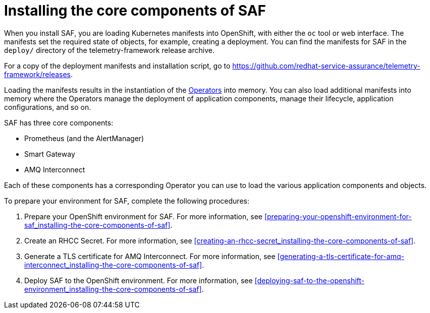 // Module included in the following assemblies:
//
// <List assemblies here, each on a new line>

// This module can be included from assemblies using the following include statement:
// include::<path>/proc_installing-the-core-components-of-saf.adoc[leveloffset=+1]

// The file name and the ID are based on the module title. For example:
// * file name: proc_doing-procedure-a.adoc
// * ID: [id='proc_doing-procedure-a_{context}']
// * Title: = Doing procedure A
//
// The ID is used as an anchor for linking to the module. Avoid changing
// it after the module has been published to ensure existing links are not
// broken.
//
// The `context` attribute enables module reuse. Every module's ID includes
// {context}, which ensures that the module has a unique ID even if it is
// reused multiple times in a guide.
//
// Start the title with a verb, such as Creating or Create. See also
// _Wording of headings_ in _The IBM Style Guide_.
[id='installing-the-core-components-of-saf_{context}']
= Installing the core components of SAF

When you install SAF, you are loading Kubernetes manifests into OpenShift, with either the `oc` tool or web interface. The manifests set the required state of objects, for example, creating a deployment. You can find the manifests for SAF in the `deploy/` directory of the telemetry-framework release archive.

For a copy of the deployment manifests and installation script, go to
link:https://github.com/redhat-service-assurance/telemetry-framework/releases[https://github.com/redhat-service-assurance/telemetry-framework/releases].

Loading the manifests results in the instantiation of the link:https://coreos.com/blog/introducing-operators.html[Operators] into memory. You can also load additional manifests into memory where the Operators manage the deployment of application components, manage their lifecycle, application configurations, and so on.

SAF has three core components:

* Prometheus (and the AlertManager)
* Smart Gateway
* AMQ Interconnect

Each of these components has a corresponding Operator you can use to load the various application components and objects.

To prepare your environment for SAF, complete the following procedures:

. Prepare your OpenShift environment for SAF. For more information, see <<preparing-your-openshift-environment-for-saf_installing-the-core-components-of-saf>>.

. Create an RHCC Secret. For more information, see <<creating-an-rhcc-secret_installing-the-core-components-of-saf>>.

. Generate a TLS certificate for AMQ Interconnect. For more information, see <<generating-a-tls-certificate-for-amq-interconnect_installing-the-core-components-of-saf>>.

. Deploy SAF to the OpenShift environment. For more information, see <<deploying-saf-to-the-openshift-environment_installing-the-core-components-of-saf>>.
